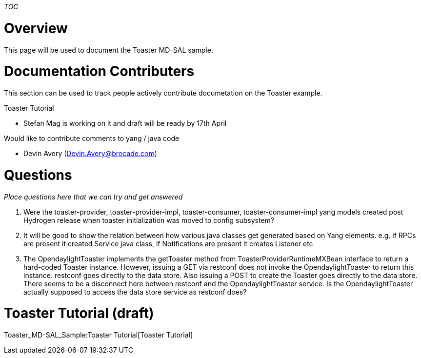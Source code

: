 __TOC__

[[overview]]
= Overview

This page will be used to document the Toaster MD-SAL sample.

[[documentation-contributers]]
= Documentation Contributers

This section can be used to track people actively contribute
documetation on the Toaster example.

Toaster Tutorial

* Stefan Mag is working on it and draft will be ready by 17th April

Would like to contribute comments to yang / java code

* Devin Avery (Devin.Avery@brocade.com)

[[questions]]
= Questions

_Place questions here that we can try and get answered_

1.  Were the toaster-provider, toaster-provider-impl, toaster-consumer,
toaster-consumer-impl yang models created post Hydrogen release when
toaster initialization was moved to config subsystem?
2.  It will be good to show the relation between how various java
classes get generated based on Yang elements. e.g. if RPCs are present
it created Service java class, if Notifications are present it creates
Listener etc
3.  The OpendaylightToaster implements the getToaster method from
ToasterProviderRuntimeMXBean interface to return a hard-coded Toaster
instance. However, issuing a GET via restconf does not invoke the
OpendaylightToaster to return this instance. restconf goes directly to
the data store. Also issuing a POST to create the Toaster goes directly
to the data store. There seems to be a disconnect here between restconf
and the OpendaylightToaster service. Is the OpendaylightToaster actually
supposed to access the data store service as restconf does?

[[toaster-tutorial-draft]]
= Toaster Tutorial (draft)

Toaster_MD-SAL_Sample:Toaster Tutorial[Toaster Tutorial]
